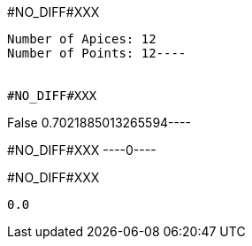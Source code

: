 #NO_DIFF#XXX
----
Number of Apices: 12
Number of Points: 12----


#NO_DIFF#XXX
----
False
0.7021885013265594----


#NO_DIFF#XXX
----0----


#NO_DIFF#XXX
----
0.0
----
